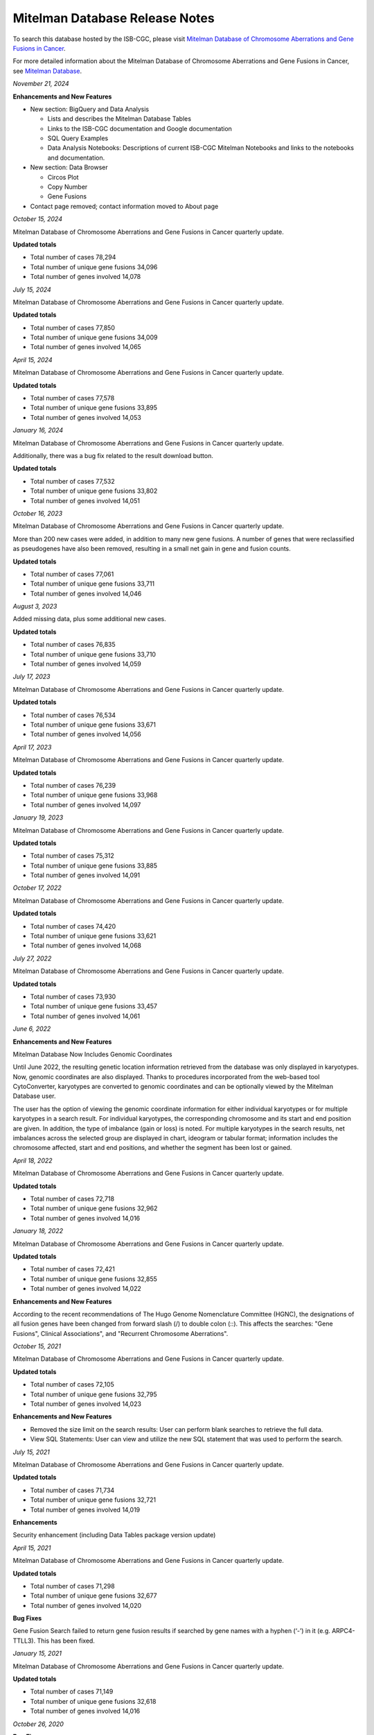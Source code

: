 ################################
Mitelman Database Release Notes
################################

To search this database hosted by the ISB-CGC, please visit `Mitelman Database of Chromosome Aberrations and Gene Fusions in Cancer <https://mitelmandatabase.isb-cgc.org/>`_.

For more detailed information about the Mitelman Database of Chromosome Aberrations and Gene Fusions in Cancer, see `Mitelman Database <https://isb-cancer-genomics-cloud.readthedocs.io/en/latest/sections/data/Mitelman_about.html>`_.

*November 21, 2024*

**Enhancements and New Features**

- New section: BigQuery and Data Analysis

  - Lists and describes the Mitelman Database Tables
  - Links to the ISB-CGC documentation and Google documentation
  - SQL Query Examples
  - Data Analysis Notebooks: Descriptions of current ISB-CGC Mitelman Notebooks and links to the notebooks and documentation.

- New section: Data Browser

  - Circos Plot
  - Copy Number
  - Gene Fusions

- Contact page removed; contact information moved to About page




*October 15, 2024*

Mitelman Database of Chromosome Aberrations and Gene Fusions in Cancer quarterly update.

**Updated totals**

- Total number of cases 78,294
- Total number of unique gene fusions 34,096
- Total number of genes involved 14,078

*July 15, 2024*

Mitelman Database of Chromosome Aberrations and Gene Fusions in Cancer quarterly update.

**Updated totals**

- Total number of cases 77,850
- Total number of unique gene fusions 34,009
- Total number of genes involved 14,065

*April 15, 2024*

Mitelman Database of Chromosome Aberrations and Gene Fusions in Cancer quarterly update.

**Updated totals**

- Total number of cases 77,578
- Total number of unique gene fusions 33,895
- Total number of genes involved 14,053

*January 16, 2024*

Mitelman Database of Chromosome Aberrations and Gene Fusions in Cancer quarterly update.

Additionally, there was a bug fix related to the result download button.

**Updated totals**

- Total number of cases 77,532
- Total number of unique gene fusions 33,802
- Total number of genes involved 14,051

*October 16, 2023*

Mitelman Database of Chromosome Aberrations and Gene Fusions in Cancer quarterly update.

More than 200 new cases were added, in addition to many new gene fusions. A number of genes that were reclassified as pseudogenes have also been removed, resulting in a small net gain in gene and fusion counts.

**Updated totals**

- Total number of cases 77,061
- Total number of unique gene fusions 33,711
- Total number of genes involved 14,046

*August 3, 2023*

Added missing data, plus some additional new cases.

**Updated totals**

- Total number of cases 76,835
- Total number of unique gene fusions 33,710
- Total number of genes involved 14,059

*July 17, 2023*

Mitelman Database of Chromosome Aberrations and Gene Fusions in Cancer quarterly update.

**Updated totals**

- Total number of cases 76,534
- Total number of unique gene fusions 33,671
- Total number of genes involved 14,056

*April 17, 2023*

Mitelman Database of Chromosome Aberrations and Gene Fusions in Cancer quarterly update.

**Updated totals**

- Total number of cases 76,239
- Total number of unique gene fusions 33,968
- Total number of genes involved 14,097

*January 19, 2023*

Mitelman Database of Chromosome Aberrations and Gene Fusions in Cancer quarterly update.

**Updated totals**

- Total number of cases 75,312
- Total number of unique gene fusions 33,885
- Total number of genes involved 14,091

*October 17, 2022*

Mitelman Database of Chromosome Aberrations and Gene Fusions in Cancer quarterly update.

**Updated totals**

- Total number of cases 74,420
- Total number of unique gene fusions 33,621
- Total number of genes involved 14,068

*July 27, 2022*

Mitelman Database of Chromosome Aberrations and Gene Fusions in Cancer quarterly update.

**Updated totals**

- Total number of cases 73,930
- Total number of unique gene fusions 33,457
- Total number of genes involved 14,061


*June 6, 2022*

**Enhancements and New Features**

Mitelman Database Now Includes Genomic Coordinates

Until June 2022, the resulting genetic location information retrieved from the database was only displayed in karyotypes.  Now, genomic coordinates are also displayed. Thanks to procedures incorporated from the web-based tool CytoConverter, karyotypes are converted to genomic coordinates and can be optionally viewed by the Mitelman Database user.

The user has the option of viewing the genomic coordinate information for either individual karyotypes or for multiple karyotypes in a search result. For individual karyotypes, the corresponding chromosome and its start and end position are given. In addition, the type of imbalance (gain or loss) is noted. For multiple karyotypes in the search results, net imbalances across the selected group are displayed in chart, ideogram or tabular format; information includes the chromosome affected, start and end positions, and whether the segment has been lost or gained.

*April 18, 2022*

Mitelman Database of Chromosome Aberrations and Gene Fusions in Cancer quarterly update.

**Updated totals**

- Total number of cases 72,718
- Total number of unique gene fusions 32,962
- Total number of genes involved 14,016

*January 18, 2022*

Mitelman Database of Chromosome Aberrations and Gene Fusions in Cancer quarterly update.

**Updated totals**

- Total number of cases 72,421
- Total number of unique gene fusions 32,855
- Total number of genes involved 14,022

**Enhancements and New Features**

According to the recent recommendations of The Hugo Genome Nomenclature Committee (HGNC), the designations of all fusion genes have been changed from forward slash (/) to double colon (::). This affects the searches: "Gene Fusions", Clinical Associations", and "Recurrent Chromosome Aberrations". 

*October 15, 2021*

Mitelman Database of Chromosome Aberrations and Gene Fusions in Cancer quarterly update.

**Updated totals**

- Total number of cases 72,105
- Total number of unique gene fusions 32,795
- Total number of genes involved 14,023

**Enhancements and New Features**

- Removed the size limit on the search results: User can perform blank searches to retrieve the full data.
- View SQL Statements: User can view and utilize the new SQL statement that was used to perform the search.

*July 15, 2021*

Mitelman Database of Chromosome Aberrations and Gene Fusions in Cancer quarterly update.

**Updated totals**

- Total number of cases 71,734
- Total number of unique gene fusions 32,721
- Total number of genes involved 14,019

**Enhancements**

Security enhancement (including Data Tables package version update)

*April 15, 2021*

Mitelman Database of Chromosome Aberrations and Gene Fusions in Cancer quarterly update.

**Updated totals**

- Total number of cases 71,298
- Total number of unique gene fusions 32,677
- Total number of genes involved 14,020

**Bug Fixes**

Gene Fusion Search failed to return gene fusion results if searched by gene names with a hyphen (‘-’) in it (e.g. ARPC4-TTLL3). This has been fixed.

*January 15, 2021*

Mitelman Database of Chromosome Aberrations and Gene Fusions in Cancer quarterly update.

**Updated totals**

- Total number of cases 71,149
- Total number of unique gene fusions 32,618
- Total number of genes involved 14,016

*October 26, 2020*

**Bug Fixes**

Cases Cytogenetics Searcher: Using 'Sole Abnormality' flag with a 'Breakpoint' entry will now search cases with karyotypes of sole abnormality with the specified breakpoint.

*October 15, 2020*

Mitelman Database of Chromosome Aberrations and Gene Fusions in Cancer quarterly update.

**Updated totals**

- Total number of cases 70,818
- Total number of unique gene fusions 32,578
- Total number of genes involved 14,014

*July 15, 2020*

Mitelman Database of Chromosome Aberrations and Gene Fusions in Cancer quarterly update.

**Updated totals**

- Total number of cases 70,469
- Total number of unique gene fusions 32,551
- Total number of genes involved 14,014

*April 15, 2020*

Mitelman Database of Chromosome Aberrations and Gene Fusions in Cancer quarterly update.

**Updated totals**

- Total number of cases 70,236
- Total number of unique gene fusions 31,626
- Total number of genes involved 13,913

**Other changes**

- New Mitelman Database Logo

*August 27, 2019*

**Initial Release**

- Mitelman Database of Chromosome Aberrations and Gene Fusions in Cancer released on the ISB-CGC platform.

The following searches are available:

- Cases Cytogenetics Searcher
- Gene Fusions Searcher
- Clinical Associations Searcher
- Recurrent Chromosome Aberrations Searcher
- References Searcher



